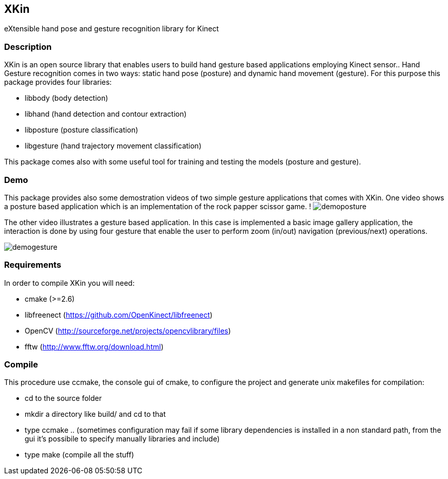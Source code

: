// -*- Doc -*-
:Author: Fabrizio Pedersoli
:Email: <f.peder@gmail.com>

== XKin

eXtensible hand pose and gesture recognition library for Kinect

=== Description

XKin is an open source library that enables users to build
hand gesture based applications employing Kinect sensor.. Hand Gesture
recognition comes in two ways: static hand pose (posture) and dynamic
hand movement (gesture). For this purpose this package provides four
libraries: 

- libbody (body detection)
- libhand (hand detection and contour extraction)
- libposture (posture classification)
- libgesture (hand trajectory movement classification)

This package comes also with some useful tool for training and testing
the models (posture and gesture).

=== Demo

This package provides also some demostration videos of two simple
gesture applications that comes with XKin. One video shows a posture
based application which is an implementation of the rock papper scissor
game. 
!
image:doc/imgs/demoposture.png[]

The other video illustrates a gesture based application. In this case
is implemented a basic image gallery application, the interaction is
done by using four gesture that enable the user to perform zoom (in/out)
navigation (previous/next) operations. 

image:doc/imgs/demogesture.png[]

// ==== Example of hand detection 

// Starting from the Kinect depth image with XKin is easily possible to
// extract the body and the hand. The images below depicts the processing
// sequence which is achieved by +body_detection+ and +hand_detection+
// function.

// [grid="none", frame="none", format="csv"]
// [width="85%", align="center", cols="3*^"]
// |======
// image:doc/imgs/depth.png[], image:doc/imgs/body.png[], image:doc/imgs/hand.png[]
// |======

=== Requirements 

In order to compile XKin you will need:

- cmake (>=2.6)
- libfreenect (https://github.com/OpenKinect/libfreenect)
- OpenCV (http://sourceforge.net/projects/opencvlibrary/files)
- fftw (http://www.fftw.org/download.html)

=== Compile

This procedure use ccmake, the console gui of cmake, to configure the
project and generate unix makefiles for compilation:

- +cd+ to the source folder
- +mkdir+ a directory like +build/+ and +cd+ to that
- type +ccmake ..+ (sometimes configuration may fail if some library
  dependencies is installed in a non standard path, from the gui it's
  possibile to specify manually libraries and include)
- type +make+ (compile all the stuff)


